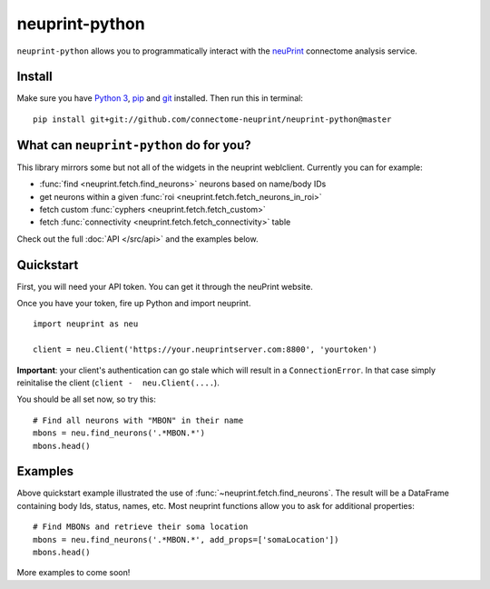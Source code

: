 neuprint-python
===============

``neuprint-python`` allows you to programmatically interact with the
`neuPrint <https://github.com/connectome-neuprint>`_ connectome analysis
service.

Install
-------

Make sure you have `Python 3 <https://www.python.org>`_,
`pip <https://pip.pypa.io/en/stable/installing/>`_ and
`git <https://git-scm.com>`_ installed. Then run this in terminal:

::

    pip install git+git://github.com/connectome-neuprint/neuprint-python@master


What can ``neuprint-python`` do for you?
----------------------------------------
This library mirrors some but not all of the widgets in the neuprint
weblclient. Currently you can for example:

- :func:`find <neuprint.fetch.find_neurons>` neurons based on name/body IDs
- get neurons within a given :func:`roi <neuprint.fetch.fetch_neurons_in_roi>`
- fetch custom :func:`cyphers <neuprint.fetch.fetch_custom>`
- fetch :func:`connectivity <neuprint.fetch.fetch_connectivity>` table

Check out the full :doc:`API </src/api>` and the examples below.

Quickstart
----------
First, you will need your API token. You can get it through the neuPrint
website.

.. image:: ../examples/img/token-screenshot.png
   :width: 50%
   :alt: token screenshot
   :align: left


Once you have your token, fire up Python and import neuprint.
::

    import neuprint as neu

    client = neu.Client('https://your.neuprintserver.com:8800', 'yourtoken')


**Important**: your client's authentication can go stale which will result
in a ``ConnectionError``. In that case simply reinitalise the client
(``client -  neu.Client(....``).

You should be all set now, so try this::

    # Find all neurons with "MBON" in their name
    mbons = neu.find_neurons('.*MBON.*')
    mbons.head()


Examples
--------

Above quickstart example illustrated the use of
:func:`~neuprint.fetch.find_neurons`. The result will be a DataFrame
containing body Ids, status, names, etc. Most neuprint functions allow you
to ask for additional properties::


    # Find MBONs and retrieve their soma location
    mbons = neu.find_neurons('.*MBON.*', add_props=['somaLocation'])
    mbons.head()


More examples to come soon!
